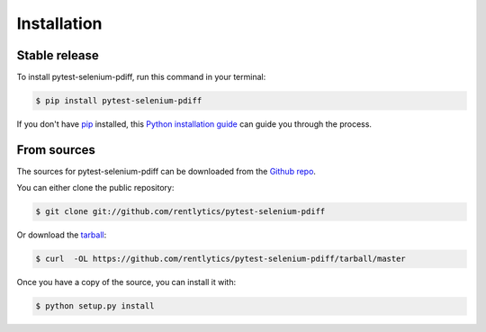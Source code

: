 .. highlight:: shell

============
Installation
============


Stable release
--------------

To install pytest-selenium-pdiff, run this command in your terminal:

.. code-block:: console

    $ pip install pytest-selenium-pdiff

If you don't have `pip`_ installed, this `Python installation guide`_ can guide
you through the process.

.. _pip: https://pip.pypa.io
.. _Python installation guide: http://docs.python-guide.org/en/latest/starting/installation/


From sources
------------

The sources for pytest-selenium-pdiff can be downloaded from the `Github repo`_.

You can either clone the public repository:

.. code-block:: console

    $ git clone git://github.com/rentlytics/pytest-selenium-pdiff

Or download the `tarball`_:

.. code-block:: console

    $ curl  -OL https://github.com/rentlytics/pytest-selenium-pdiff/tarball/master

Once you have a copy of the source, you can install it with:

.. code-block:: console

    $ python setup.py install


.. _Github repo: https://github.com/rentlytics/pytest-selenium-pdiff
.. _tarball: https://github.com/rentlytics/pytest-selenium-pdiff/tarball/master
